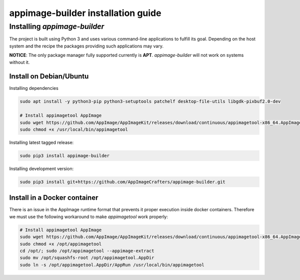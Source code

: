 .. _intro-install:

===================================
appimage-builder installation guide
===================================
Installing `appimage-builder`
=============================

The project is built using Python 3 and uses various command-line applications to
fulfill its goal. Depending on the host system and the recipe the packages providing
such applications may vary.

**NOTICE**: The only package manager fully supported currently is **APT**. `appimage-builder` will
not work on systems without it.

Install on Debian/Ubuntu
------------------------
Installing dependencies

.. code-block:: shell

    sudo apt install -y python3-pip python3-setuptools patchelf desktop-file-utils libgdk-pixbuf2.0-dev

    # Install appimagetool AppImage
    sudo wget https://github.com/AppImage/AppImageKit/releases/download/continuous/appimagetool-x86_64.AppImage -O /usr/local/bin/appimagetool
    sudo chmod +x /usr/local/bin/appimagetool

Installing latest tagged release:

.. code-block:: shell

    sudo pip3 install appimage-builder

Installing development version:

.. code-block:: shell

    sudo pip3 install git+https://github.com/AppImageCrafters/appimage-builder.git


Install in a Docker container
-----------------------------

There is an issue in the AppImage runtime format that prevents it proper execution inside docker containers.
Therefore we must use the following workaround to make `appimagetool` work properly:

.. code-block:: shell

    # Install appimagetool AppImage
    sudo wget https://github.com/AppImage/AppImageKit/releases/download/continuous/appimagetool-x86_64.AppImage -O /opt/appimagetool
    sudo chmod +x /opt/appimagetool
    cd /opt/; sudo /opt/appimagetool --appimage-extract
    sudo mv /opt/squashfs-root /opt/appimagetool.AppDir
    sudo ln -s /opt/appimagetool.AppDir/AppRun /usr/local/bin/appimagetool
